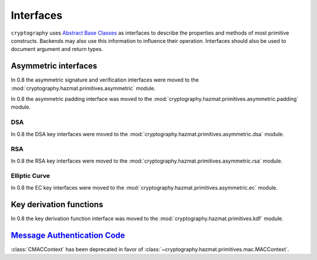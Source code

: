 .. hazmat::

.. module:: cryptography.hazmat.primitives.interfaces

Interfaces
==========


``cryptography`` uses `Abstract Base Classes`_ as interfaces to describe the
properties and methods of most primitive constructs. Backends may also use
this information to influence their operation. Interfaces should also be used
to document argument and return types.

.. _`Abstract Base Classes`: https://docs.python.org/3/library/abc.html


Asymmetric interfaces
---------------------

In 0.8 the asymmetric signature and verification interfaces were moved to the
:mod:`cryptography.hazmat.primitives.asymmetric` module.

In 0.8 the asymmetric padding interface was moved to the
:mod:`cryptography.hazmat.primitives.asymmetric.padding` module.

DSA
~~~

In 0.8 the DSA key interfaces were moved to the
:mod:`cryptography.hazmat.primitives.asymmetric.dsa` module.


RSA
~~~

In 0.8 the RSA key interfaces were moved to the
:mod:`cryptography.hazmat.primitives.asymmetric.rsa` module.


Elliptic Curve
~~~~~~~~~~~~~~

In 0.8 the EC key interfaces were moved to the
:mod:`cryptography.hazmat.primitives.asymmetric.ec` module.


Key derivation functions
------------------------

In 0.8 the key derivation function interface was moved to the
:mod:`cryptography.hazmat.primitives.kdf` module.


`Message Authentication Code`_
------------------------------

.. class:: CMACContext

    :class:`CMACContext` has been deprecated in favor of
    :class:`~cryptography.hazmat.primitives.mac.MACContext`.

    .. versionadded:: 0.4

    .. method:: update(data)

        :param bytes data: The data you want to authenticate.

    .. method:: finalize()

        :return: The message authentication code.

    .. method:: copy()

        :return: A :class:`~cryptography.hazmat.primitives.interfaces.CMACContext`
            that is a copy of the current context.


.. _`CMAC`: https://en.wikipedia.org/wiki/CMAC
